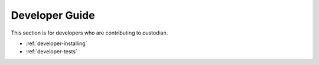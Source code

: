 .. _developer:

Developer Guide
===============

This section is for developers who are contributing to custodian.

* :ref:`developer-installing`
* :ref:`developer-tests`
